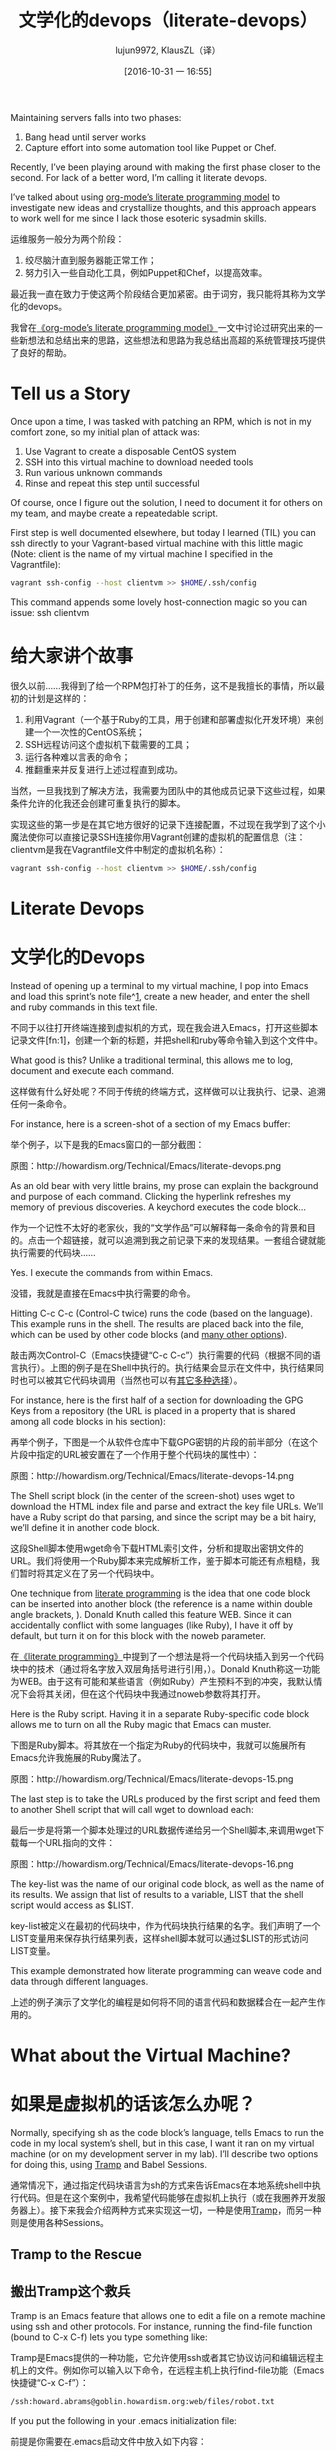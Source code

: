#+TITLE: 文学化的devops（literate-devops）
#+URL: http://howardism.org/Technical/Emacs/literate-devops.html
#+AUTHOR: lujun9972, KlausZL（译）
#+CATEGORY: raw
#+DATE: [2016-10-31 一 16:55]
#+OPTIONS: ^:{} f:t


Maintaining servers falls into two phases:

1. Bang head until server works
2. Capture effort into some automation tool like Puppet or Chef.

Recently, I’ve been playing around with making the first phase closer to the
second. For lack of a better word, I’m calling it literate devops.

I’ve talked about using [[http://howardism.org/Technical/LP/introduction.html][org-mode’s literate programming model]] to investigate
new ideas and crystallize thoughts, and this approach appears to work well for
me since I lack those esoteric sysadmin skills.

运维服务一般分为两个阶段：

1. 绞尽脑汁直到服务器能正常工作；
2. 努力引入一些自动化工具，例如Puppet和Chef，以提高效率。

最近我一直在致力于使这两个阶段结合更加紧密。由于词穷，我只能将其称为文学化的devops。

我曾在[[http://howardism.org/Technical/LP/introduction.html][《org-mode’s literate programming model》]]一文中讨论过研究出来的一些新想法和总结出来的思路，这些想法和思路为我总结出高超的系统管理技巧提供了良好的帮助。

* Tell us a Story

Once upon a time, I was tasked with patching an RPM, which is not in my
comfort zone, so my initial plan of attack was:

 1. Use Vagrant to create a disposable CentOS system
 2. SSH into this virtual machine to download needed tools
 3. Run various unknown commands
 4. Rinse and repeat this step until successful

Of course, once I figure out the solution, I need to document it for others on
my team, and maybe create a repeatedable script.

First step is well documented elsewhere, but today I learned (TIL) you can ssh
directly to your Vagrant-based virtual machine with this little magic (Note: 
client is the name of my virtual machine I specified in the Vagrantfile):

#+BEGIN_SRC sh
  vagrant ssh-config --host clientvm >> $HOME/.ssh/config
#+END_SRC

This command appends some lovely host-connection magic so you can issue: ssh
clientvm

* 给大家讲个故事

很久以前……我得到了给一个RPM包打补丁的任务，这不是我擅长的事情，所以最初的计划是这样的：

1. 利用Vagrant（一个基于Ruby的工具，用于创建和部署虚拟化开发环境）来创建一个一次性的CentOS系统；
2. SSH远程访问这个虚拟机下载需要的工具；
3. 运行各种难以言表的命令；
4. 推翻重来并反复进行上述过程直到成功。

当然，一旦我找到了解决方法，我需要为团队中的其他成员记录下这些过程，如果条件允许的化我还会创建可重复执行的脚本。

实现这些的第一步是在其它地方很好的记录下连接配置，不过现在我学到了这个小魔法使你可以直接记录SSH连接你用Vagrant创建的虚拟机的配置信息（注：clientvm是我在Vagrantfile文件中制定的虚拟机名称）：

#+BEGIN_SRC sh
  vagrant ssh-config --host clientvm >> $HOME/.ssh/config
#+END_SRC

* Literate Devops
* 文学化的Devops

Instead of opening up a terminal to my virtual machine, I pop into Emacs and
load this sprint’s note file^[[http://howardism.org/Technical/Emacs/literate-devops.html#fn.1][1]], create a new header, and enter the shell and
ruby commands in this text file.

不同于以往打开终端连接到虚拟机的方式，现在我会进入Emacs，打开这些脚本记录文件[fn:1]，创建一个新的标题，并把shell和ruby等命令输入到这个文件中。

What good is this? Unlike a traditional terminal, this allows me to log, 
document and execute each command.

这样做有什么好处呢？不同于传统的终端方式，这样做可以让我执行、记录、追溯任何一条命令。

For instance, here is a screen-shot of a section of my Emacs buffer:

举个例子，以下是我的Emacs窗口的一部分截图：

[[./literate-devops.files/literate-devops.png]]

原图：http://howardism.org/Technical/Emacs/literate-devops.png

As an old bear with very little brains, my prose can explain the background
and purpose of each command. Clicking the hyperlink refreshes my memory of
previous discoveries. A keychord executes the code block…

作为一个记性不太好的老家伙，我的“文学作品”可以解释每一条命令的背景和目的。点击一个超链接，就可以追溯到我之前记录下来的发现结果。一套组合键就能执行需要的代码块……

Yes. I execute the commands from within Emacs.

没错，我就是直接在Emacs中执行需要的命令。

Hitting C-c C-c (Control-C twice) runs the code (based on the language). This
example runs in the shell. The results are placed back into the file, which
can be used by other code blocks (and [[http://orgmode.org/manual/results.html#results][many other options]]).

敲击两次Control-C（Emacs快捷键“C-c C-c”）执行需要的代码（根据不同的语言执行）。上图的例子是在Shell中执行的。执行结果会显示在文件中，执行结果同时也可以被其它代码块调用（当然也可以有[[http://orgmode.org/manual/results.html#results][其它多种选择]]）。

For instance, here is the first half of a section for downloading the GPG Keys
from a repository (the URL is placed in a property that is shared among all
code blocks in his section):

再举个例子，下图是一个从软件仓库中下载GPG密钥的片段的前半部分（在这个片段中指定的URL被安置在了一个作用于整个代码块的属性中）：

[[./literate-devops.files/literate-devops-14.png]]

原图：http://howardism.org/Technical/Emacs/literate-devops-14.png

The Shell script block (in the center of the screen-shot) uses wget to
download the HTML index file and parse and extract the key file URLs. We’ll
have a Ruby script do that parsing, and since the script may be a bit hairy,
we’ll define it in another code block.

这段Shell脚本使用wget命令下载HTML索引文件，分析和提取出密钥文件的URL。我们将使用一个Ruby脚本来完成解析工作，鉴于脚本可能还有点粗糙，我们暂时将其定义在了另一个代码块中。

One technique from [[http://howardism.org/Technical/LP/introduction.html][literate programming]] is the idea that one code block can be
inserted into another block (the reference is a name within double angle
brackets, <<...>>). Donald Knuth called this feature WEB. Since it can
accidentally conflict with some languages (like Ruby), I have it off by
default, but turn it on for this block with the noweb parameter.

在[[http://howardism.org/Technical/LP/introduction.html][《literate programming》]]中提到了一个想法是将一个代码块插入到另一个代码块中的技术（通过将名字放入双层角括号进行引用，<<...>>）。Donald Knuth称这一功能为WEB。由于这有可能和某些语言（例如Ruby）产生预料不到的冲突，我默认情况下会将其关闭，但在这个代码块中我通过noweb参数将其打开。

Here is the Ruby script. Having it in a separate Ruby-specific code block
allows me to turn on all the Ruby magic that Emacs can muster.

下图是Ruby脚本。将其放在一个指定为Ruby的代码块中，我就可以施展所有Emacs允许我施展的Ruby魔法了。

[[./literate-devops.files/literate-devops-15.png]]

原图：http://howardism.org/Technical/Emacs/literate-devops-15.png

The last step is to take the URLs produced by the first script and feed them
to another Shell script that will call wget to download each:

最后一步是将第一个脚本处理过的URL数据传递给另一个Shell脚本,来调用wget下载每一个URL指向的文件：

[[./literate-devops.files/literate-devops-16.png]]

原图：http://howardism.org/Technical/Emacs/literate-devops-16.png

The key-list was the name of our original code block, as well as the name of
its results. We assign that list of results to a variable, LIST that the shell
script would access as $LIST.

key-list被定义在最初的代码块中，作为代码块执行结果的名字。我们声明了一个LIST变量用来保存执行结果列表，这样shell脚本就可以通过$LIST的形式访问LIST变量。

This example demonstrated how literate programming can weave code and data
through different languages.

上述的例子演示了文学化的编程是如何将不同的语言代码和数据糅合在一起产生作用的。

* What about the Virtual Machine?
* 如果是虚拟机的话该怎么办呢？

Normally, specifying sh as the code block’s language, tells Emacs to run the
code in my local system’s shell, but in this case, I want it ran on my virtual
machine (or on my development server in my lab). I’ll describe two options for
doing this, using [[http://www.emacswiki.org/TrampMode][Tramp]] and Babel Sessions.

通常情况下，通过指定代码块语言为sh的方式来告诉Emacs在本地系统shell中执行代码。但是在这个案例中，我希望代码能够在虚拟机上执行（或在我圈养开发服务器上）。接下来我会介绍两种方式来实现这一切，一种是使用[[http://www.emacswiki.org/TrampMode][Tramp]]，而另一种则是使用各种Sessions。

** Tramp to the Rescue
** 搬出Tramp这个救兵

Tramp is an Emacs feature that allows one to edit a file on a remote machine
using ssh and other protocols. For instance, running the find-file function
(bound to C-x C-f) lets you type something like:

Tramp是Emacs提供的一种功能，它允许使用ssh或者其它协议访问和编辑远程主机上的文件。例如你可以输入以下命令，在远程主机上执行find-file功能（Emacs快捷键“C-x C-f”）：

#+BEGIN_SRC emacs-lisp
  /ssh:howard.abrams@goblin.howardism.org:web/files/robot.txt
#+END_SRC

If you put the following in your .emacs initialization file:

前提是你需要在.emacs启动文件中放入如下内容：

#+BEGIN_SRC emacs-lisp
  (setq tramp-default-method "ssh")
  ;; linux系统下默认就是ssh可以不用设置
  ;; windows系统下将ssh改为plink（putty的一个模块）。当然windows系统嘛……你懂的，祝你好运！！！
#+END_SRC

And update your ~/.ssh/config file to know what user account goes with the
host name, the file reference above can be shorten to:

同时更新你的~/.ssh/config文件，声明你希望用什么用户访问你指定的服务器，简单来说文件内容就是如下的样子：

#+BEGIN_SRC emacs-lisp
  /goblin.howardism.org:web/files/robot.txt
#+END_SRC

Emacs looks for the : character to determine if Tramp should be invoked. Tramp
uses SSH keys if available, or will prompt you for a password if needed.

Emacs会通过“:”符号后面的内容来决定Tramp要访问的目标。使用SSH keys能方便Tramp的访问，否则就要在提示符下输入密码。

Each org-mode code block can specify a :dir option that specifies where the
code snippet should run, for instance, the following blocks are equivalent:

每个org-mode代码块都可以设置“:dir”来指定代码片段在哪个目录执行。就如同下图中代码块的例子：

[[./literate-devops.files/literate-devops-9.png]]

原图：http://howardism.org/Technical/Emacs/literate-devops-9.png

The :dir option allows full Tramp functionality, allowing me to run a block on
a different machine. Remember how I added my client Vagrant virtual machine to
my ~/.ssh/config file?

“:dir”配置项支持Tramp的全部功能，允许我在不同的主机上执行代码块。还记得我是怎么将Vagrant虚拟主机的连接信息加入到我的~/.ssh/config文件中的么？

[[./literate-devops.files/literate-devops-10.png]]

原图：http://howardism.org/Technical/Emacs/literate-devops-10.png

But I need access to my machine behind a firewall!?

但是如果我要访问防火墙后面的主机该怎么办呢？

My job deals with virtual machines running in a highly protected data center,
where I need to first log into jump boxes and bastion machines. Tramp handles
these sorts of hops. For instance:

我的工作是需要搞定部署在受到严密保护的数据中心的虚拟主机，首先我需要登录到跳板机或者堡垒主机上。Tramp也可以按序处理这些跳跃，比如下面的例子：

#+BEGIN_SRC emacs-lisp
  /ssh:10.98.18.229|ssh:10.0.1.122|sudo:/etc/network/interfaces
#+END_SRC

Uses my account name to log into the bastion machine, and then uses my account
name to ssh into a virtual machine running in a private cloud. And then uses
the sudo command to let me edit a file owned by root.

先使用我的用户登录到堡垒逐句，然后再使用我的用户登录到运行在私有云的虚拟主机上。再然后使用sudo命令让我编辑root权限才能编辑的文件。

Tramp pipe references works with the :dir option for org-mode source blocks:

在org-mode代码块的“:dir”配置项中，也可以使用Tramp的管道符号“|”。

[[./literate-devops.files/literate-devops-11.png]]

原图：http://howardism.org/Technical/Emacs/literate-devops-11.png

Few tricks to keep in mind:

  * All but the last hop uses a pipe character, |, instead of the colon
    character, :
  * If you use the pipe character, you need to specify all protocols, like
    ssh, even if it is the default.
  * If your local machine’s operating system is different than the machine you
    are connecting to, you need to fix a bug in org-mode, which I can show you
    how to fix^[[http://howardism.org/Technical/Emacs/literate-devops.html#fn.2][2]].

一些需要记住的技巧：

  * 在最后一跳不能使用管道符号“|”，而是要用冒号“:”来指定需要访问的目标。
  * 当你使用管道符号“|”的时候，记得声明使用的协议，哪怕使用的协议是默认的。
  * 如果你本地主机的操作系统和远程主机的操作系统不一致，你可能需要修复org-mode中的一个bug，你可以在这里找到修复的方法[fn:2]。

** Using org-mode Sessions

Another approach is to create a session that connects different code blocks
together. Each screen shot below, each code block below has the same session
value, client (which is conveniently the same my virtual machine’s hostname,
client):

[[http://howardism.org/Technical/Emacs/literate-devops-2b.png]]

If I execute the first block, a shell is started in the background, and it
ssh’s into the machine. Note, to get this working, you need to enable 
password-less access by placing your SSH’s public key into the remote system’s
.ssh/authorized_keys file, or using the ssh Emacs package.^[[http://howardism.org/Technical/Emacs/literate-devops.html#fn.3][3]]

From this point on, each code block I execute with the client session value,
uses this connection, and the code is executed on the remote machine (a
virtual machine in this case, but that doesn’t matter).

Either of these approaches works well, but the second approach, allows me to
set variables to create a particular state that other blocks may expect.
However, this requires execution of each block in order.

I have a third, more interactive, approach^[[http://howardism.org/Technical/Emacs/literate-devops.html#fn.4][4]] using screen, but it doesn’t
allow passing variables to the code, and as you’ll see below, this is pretty
important to me.

Regardless, I continue learning how to accomplish my goal, all the while
documenting and validating my steps. The end result can be exported to web or
wiki page.

* What about Verbose Commands?

Yes, executing some commands can be quite time-consuming and verbose, but
often I need to search the results, and having the results placed in an Emacs
buffer allows better searching.

Often I use a collapsible “drawer” (which is just a way to identify the
beginning and end of the output):

[[http://howardism.org/Technical/Emacs/literate-devops-3.png]]

Place the cursor on this drawer and hit the Tab key to hide or show the
output:

[[http://howardism.org/Technical/Emacs/literate-devops-4.png]]

* Can you Use the Output?

The results of some commands are often needed for the next command, and I’m
sure you just love using your mouse to copy and paste part of the output, but
I have a better way.

For instance, I needed a list of an RPM’s dependencies:

[[http://howardism.org/Technical/Emacs/literate-devops-5.png]]

Notice I named this source code block. Also notice how Emacs automatically
broke the results up into a table. By default, the output from shell commands
are split along newlines and spaces.

I can feed the results of these execution to another code block. The following
source block creates a variable named DEPENDS that uses rows 2 through 10 of
the first column as an array.

[[http://howardism.org/Technical/Emacs/literate-devops-6.png]]

I then download the RPMs I want without any mouse interaction.

* Setting Variables and Values

A key aspect of reusing devops programs (like a Chef cookbooks) is the
separation of the code from the values the code uses…a key aspect of any
program you reuse.

In my world, I create a new org-mode file for each sprint, and each task or
problem gets its own header and section. Each section can have a drawer of
properties, including variables shared among all code blocks in that section.

To create a section variable, simply hit: C-c C-x p, and set the Property to
var and the value to a variable=value, as in:

#+BEGIN_EXAMPLE
  host="10.52.224.33"
#+END_EXAMPLE

This drawer can contain any code block values you wish, like session or
results. These values can then be overridden as settings on the code block, as
you see in this screen-shot:

[[http://howardism.org/Technical/Emacs/literate-devops-8.png]]

Setting variables and settings (especially the session setting), ties the code
blocks together.

* Communicating with Others

While investigations in operations and administrations (as I’ve described) are
useful to oneself when understanding the problem domain, I need to communicate
the results with my team mates. Since my [[https://github.com/howardabrams/dot-files/blob/master/emacs-mail.org#sending-email][Emacs configuration]] allows me to send
mail messages, I kick off the function, org-mime-org-buffer-htmlize, which
exports the org-mode file to an HTML mail message (This function is part of
the latest org-plus-contrib package).

However, some times the exported results are not quite perfect.

For instance, some blocks may result in some JSON data, and since the HTML
output can colorize the syntax, if I could just specify that the output
results were JavaScript, then the JSON data would be much prettier. Just use
the wrap parameter, as in:

[[http://howardism.org/Technical/Emacs/literate-devops-20.png]]
[[http://howardism.org/Technical/Emacs/literate-devops-20.txt][{litera}]]

Which puts the following in my org-mode file:

[[http://howardism.org/Technical/Emacs/literate-devops-21.png]]
[[http://howardism.org/Technical/Emacs/literate-devops-21.txt][{litera}]]

Which gets exported like:

#+BEGIN_SRC json
  {"time":{"iso":"2015-05-19T23:12:40Z","timestamp":1432077160,"date":"19 May 2015","time":"7:12 PM"}}
#+END_SRC

For another example, my current project involves working with OpenStack, and
its nova command line utility attempts to format the data as a table:

#+BEGIN_SRC org
  +--------------------------------------+--------------------+--------+------------+-------------+------------------------+
  | ID                                   | Name               | Status | Task State | Power State | Networks               |
  +--------------------------------------+--------------------+--------+------------+-------------+------------------------+
  | f9e7aed8-e425-4808-aace-8758dadd91bf | chefserver         | ACTIVE | -          | Running     | WPC-private=10.0.1.73  |
  | 0432f8b1-7e6d-4fc1-b181-02fa768c38ac | ha-compute1        | ACTIVE | -          | Running     | WPC-private=10.0.1.104 |
  | a5bdd1d0-d4b3-4856-a657-5759356c186b | ha-controller1     | ACTIVE | -          | Running     | WPC-private=10.0.1.97  |
  | 16263972-609e-44c0-83e0-f3147336071c | ha-controller2     | ACTIVE | -          | Running     | WPC-private=10.0.1.99  |
  | 89a89d1f-7be5-4c4f-82db-64b751f15f3b | ha-controller3     | ACTIVE | -          | Running     | WPC-private=10.0.1.100 |
  | b740095a-3f89-45d0-a2a1-9cfcadfb4ca3 | ha-monitoring      | ACTIVE | -          | Running     | WPC-private=10.0.1.95  |
  | 6bebe823-1504-4cb1-a898-bbc7894b1a32 | ha-sdn-controller1 | ACTIVE | -          | Running     | WPC-private=10.0.1.101 |
  | 456bf417-580e-49fb-be08-1b0153710f86 | ha-sdn-controller2 | ACTIVE | -          | Running     | WPC-private=10.0.1.102 |
  | 7aab184c-5fb4-4996-8ab2-8a65ea7668cb | ha-sdn-controller3 | ACTIVE | -          | Running     | WPC-private=10.0.1.103 |
  | 0c90d7b0-dab4-4af8-a970-e2e90dd8b9e4 | ha-storage-1       | ACTIVE | -          | Running     | WPC-private=10.0.1.76  |
  | fda0666e-d656-48fd-928f-83fb47c923f2 | ha-storage-2       | ACTIVE | -          | Running     | WPC-private=10.0.1.81  |
  | 021fc9c1-8d79-4c09-b3d4-6014d242403a | ha-storage-3       | ACTIVE | -          | Running     | WPC-private=10.0.1.96  |
  | bc5ad0fe-9ef2-4966-8d2b-99892f3f94cd | yum-server         | ACTIVE | -          | Running     | WPC-private=10.0.1.74  |
  +--------------------------------------+--------------------+--------+------------+-------------+------------------------+
#+END_SRC

If you manually change the output, those changes will not be honored when the
file is exported (since those are redone during the exporting process).

The way to do that is with a little Emacs Lisp code block that you just need
to place somewhere in your file, like:

[[http://howardism.org/Technical/Emacs/literate-devops-22.png]]
[[http://howardism.org/Technical/Emacs/literate-devops-22.txt][{litera}]]

With this code block named, nova-conv, I can use it to post-process the
results, as in:

[[http://howardism.org/Technical/Emacs/literate-devops-23.png]]
[[http://howardism.org/Technical/Emacs/literate-devops-23.txt][{litera}]]

In my particular case, I also want to get rid of that first line of dashes to
make it more org-mode like:

[[http://howardism.org/Technical/Emacs/literate-devops-24.png]]
[[http://howardism.org/Technical/Emacs/literate-devops-24.txt][{litera}]]

To be truly re-useable, place this code in your [[http://orgmode.org/manual/Library-of-Babel.html][Library of Babel]], and then it
is available from any file.

* Summary

While my literate devops approach shouldn’t replace real DevOps (OpsDev?)
automation, I have found this approach useful for two reasons:

 1. As a good way to take notes before writing a cookbook.
 2. As an easy approach to compose emails to teammates when stuck.

Regarding the last point, I often write my literate files in the past tense,
even before I write and execute the code, as in:

[[http://howardism.org/Technical/Emacs/literate-devops-25.png]]
[[http://howardism.org/Technical/Emacs/literate-devops-25.txt][{litera}]]

Then, if the command or process I’m following fails, I can simply high-light a
section of my document, hit C-x M to email an exported HTML version to the
rest of the team (otherwise, I’d spend hours copy/pasting back from the
terminal in order to provide sufficient context for the email).

Need a complete example? Check out my [[http://howardism.org/Technical/Emacs/linux-iptables.html][notes on setting up IP Tables]] (and the 
[[http://howardism.org/Technical/Emacs/linux-iptables.org.txt][original org-mode file]]), where part of the file can be executed in the editor
in order to see how my machines are configured, and the other part is a script
that can be tangled to a machine and executed to reset to the firewall rules.

Thanks for reading.

* Footnotes:

^[[http://howardism.org/Technical/Emacs/literate-devops.html#fnr.1][1]]

For each new sprint, I create an [[http://orgmode.org/][org-mode formatted file]] to keep track of
tasks, notes, and other details. This makes it ideal for embedding a bit of 
literate devops.

[fn:1] 

我会为每个新脚本创建一个[[http://orgmode.org][org-mode格式的文件]]，用来跟踪任务，备注和记录其它细节。这使得它非常契合文学化devops。

^[[http://howardism.org/Technical/Emacs/literate-devops.html#fnr.2][2]]

[fn:2] 

Every operating system creates temporary files in different directory
locations. Most Unix systems, use /tmp/, but Macs use /var/folders/. The
current org-mode code uses the same directory name on the remote system that
would work on the local system. In my case, I’m using my Mac laptop at work to
connect to a Linux system in my data center, and I get the following error:

#+BEGIN_EXAMPLE
  Tramp: Decoding remote file `/ssh:x.y.z:/var/folders/0s/pcrc3rq5075gj4tm90pbh76c36sl1h/T/ob-input-32379ujY' using `base64 -d -i >%s'...failed
  byte-code: Couldn't write region to `/ssh:x.y.z:/var/folders/0s/pcrc3rq5075gj4tm90pbh76c36sl1h/T/ob-input-32379ujY', decode using `base64 -d -i >%s' failed
#+END_EXAMPLE

The bug is in org-mode version 8.2.10 (and probably earlier), as I found in 
[[http://lists.gnu.org/archive/html/emacs-orgmode/2013-09/msg00992.html][this mailing list posting]] (and it may not be fixed for a while since it isn’t
real clear what the best solution would be). To fix it yourself, edit
ob-core.el file in the org-babel-temp-file function to be:

#+BEGIN_SRC emacs-lisp
  (defun org-babel-temp-file (prefix &optional suffix)
    "Create a temporary file in the `org-babel-temporary-directory'.
  Passes PREFIX and SUFFIX directly to `make-temp-file' with the
  value of `temporary-file-directory' temporarily set to the value
  of `org-babel-temporary-directory'."
    (if (file-remote-p default-directory)
        (let ((prefix
               ;; We cannot use `temporary-file-directory' as local part
               ;; on the remote host, because it might be another OS
               ;; there.  So we assume "/tmp", which ought to exist on
               ;; relevant architectures.
               (concat (file-remote-p default-directory)
                       ;; REPLACE temporary-file-directory with /tmp:
                       (expand-file-name prefix "/tmp/"))))
          (make-temp-file prefix nil suffix))
      (let ((temporary-file-directory
             (or (and (boundp 'org-babel-temporary-directory)
                      (file-exists-p org-babel-temporary-directory)
                      org-babel-temporary-directory)
                 temporary-file-directory)))
        (make-temp-file prefix nil suffix))))
#+END_SRC

^[[http://howardism.org/Technical/Emacs/literate-devops.html#fnr.3][3]]

If you install the [[https://github.com/ieure/ssh-el#start-of-content][ssh.el]] project, you would initially connect to your remote
system using: M-x ssh

You would then enter the host connection information, including the password
(if needed), etc. For instance, if I connected to my host:
goblin.howardism.org, then my code blocks would refer to a session like this:

#+BEGIN_SRC org
  ,#+begin_src sh :session *ssh goblin.howardism.org* :var dir="/opt"
     ls $dir
  ,#+end_src
#+END_SRC

This is allows you to watch your code execute on the remote system, but still
allow a fully functional code blocks that can read values from other parts of
the org-mode file.

Note: The value to the session parameter is surrounded by * characters (part
of the buffer name), but the variables you want to pass in are surrounded by
quotes (otherwise, they are interpreted as named references to tables
elsewhere in the document).

^[[http://howardism.org/Technical/Emacs/literate-devops.html#fnr.4][4]]

I have a third way of executing remote commands, and this uses the ob-screen
extension (located in the [[http://orgmode.org/worg/org-contrib/][org-mode Contrib]] collection). It uses both Gnu
screen and xterm, so on my Mac, I start XQuartz (the built-in X Windows
emulator), and add the following to my .emacs initialization (based on [[http://orgmode.org/worg/org-contrib/babel/languages/ob-doc-screen.html][these]]
[[http://orgmode.org/worg/org-contrib/babel/languages/ob-doc-screen.html][instructions]]) to set the full path to my xterm program:

#+BEGIN_SRC emacs-lisp
  (setq org-babel-default-header-args:screen
        '((:results  . "silent")
          (:session  . "default")
          (:cmd      . "bash")
          (:terminal . "/opt/X11/bin/xterm")))
#+END_SRC

I don’t often use screen, but I install using Homebrew:

#+BEGIN_SRC sh
  brew install screen
#+END_SRC

And then tell ob-screen how to find it:

#+BEGIN_SRC emacs-lisp
  (setq org-babel-screen-location "/usr/local/bin/screen")
#+END_SRC

The code blocks are now specified as screen, and I typically specify which
xterm window to use by setting the :session parameter:

#+BEGIN_SRC org
  ,#+BEGIN_SRC screen :session blah
  ls /Applications

  ,#+END_SRC
#+END_SRC

The results do not get placed into my Emacs file buffer, but are simply left,
as is, in the xterm window.

The other down-side to using screen is it doesn’t pass in variables. For
instance, the following doesn’t work:

#+BEGIN_SRC org
  ,#+begin_src screen :session blah :var dir="/Applications"
  ls $dir

  ,#+end_src
#+END_SRC

Seeing the back-and-forth results in the xterm window is nice, but not being
able to bring the results back into the file for further processing is
limited. Also, you must resist the temptation to fix a command by typing in
the xterm window. If you go down that path, you may forget to put that
information back into your org-mode file, and may regret it later.

